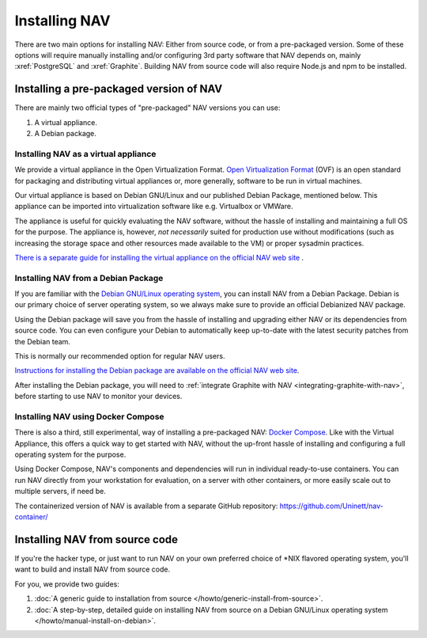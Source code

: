================
 Installing NAV
================

.. highlight:: sh

There are two main options for installing NAV: Either from source code, or from
a pre-packaged version. Some of these options will require manually installing
and/or configuring 3rd party software that NAV depends on, mainly :xref:`PostgreSQL`
and :xref:`Graphite`. Building NAV from source code will also require Node.js
and npm to be installed.


Installing a pre-packaged version of NAV
========================================

There are mainly two official types of "pre-packaged" NAV versions you can use:

1. A virtual appliance.
2. A Debian package.

Installing NAV as a virtual appliance
-------------------------------------

We provide a virtual appliance in the Open Virtualization Format. `Open
Virtualization Format`_ (OVF) is an open standard for packaging and distributing
virtual appliances or, more generally, software to be run in virtual
machines.

Our virtual appliance is based on Debian GNU/Linux and our published Debian
Package, mentioned below. This appliance can be imported into virtualization
software like e.g. Virtualbox or VMWare.

The appliance is useful for quickly evaluating the NAV software, without the
hassle of installing and maintaining a full OS for the purpose.  The appliance
is, however, *not necessarily* suited for production use without modifications
(such as increasing the storage space and other resources made available to
the VM) or proper sysadmin practices.

`There is a separate guide for installing the virtual appliance on the official
NAV web site <https://nav.uninett.no/install-instructions/#ovf>`_ .

.. _`Open Virtualization Format`: https://en.wikipedia.org/wiki/Open_Virtualization_Format

Installing NAV from a Debian Package
------------------------------------

If you are familiar with the `Debian GNU/Linux operating system
<https://www.debian.org>`_, you can install NAV from a Debian Package. Debian
is our primary choice of server operating system, so we always make sure to
provide an official Debianized NAV package.

Using the Debian package will save you from the hassle of installing and
upgrading either NAV or its dependencies from source code. You can even
configure your Debian to automatically keep up-to-date with the latest security
patches from the Debian team.

This is normally our recommended option for regular NAV users.

`Instructions for installing the Debian package are available on the official
NAV web site <https://nav.uninett.no/install-instructions/#debian>`_.

After installing the Debian package, you will need to :ref:`integrate Graphite
with NAV <integrating-graphite-with-nav>`, before starting to use NAV to
monitor your devices.


Installing NAV using Docker Compose
-----------------------------------

There is also a third, still experimental, way of installing a pre-packaged
NAV: `Docker Compose`_. Like with the Virtual Appliance, this offers a quick
way to get started with NAV, without the up-front hassle of installing and
configuring a full operating system for the purpose.

Using Docker Compose, NAV's components and dependencies will run in individual
ready-to-use containers. You can run NAV directly from your workstation for
evaluation, on a server with other containers, or more easily scale out to
multiple servers, if need be.

The containerized version of NAV is available from a separate GitHub
repository: https://github.com/Uninett/nav-container/

.. _`Docker Compose`: https://docs.docker.com/compose/


Installing NAV from source code
===============================

If you're the hacker type, or just want to run NAV on your own preferred choice
of \*NIX flavored operating system, you'll want to build and install NAV from
source code.

For you, we provide two guides:

1. :doc:`A generic guide to installation from source
   </howto/generic-install-from-source>`.
2. :doc:`A step-by-step, detailed guide on installing NAV from source on a
   Debian GNU/Linux operating system </howto/manual-install-on-debian>`.
